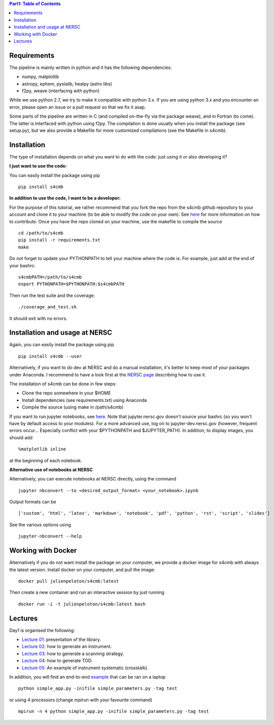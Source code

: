 .. contents:: **Part1: Table of Contents**

Requirements
===============
The pipeline is mainly written in python and it has the following dependencies:

* numpy, matplotlib
* astropy, ephem, pyslalib, healpy (astro libs)
* f2py, weave (interfacing with python)

While we use python 2.7, we try to make it compatible with python 3.x.
If you are using python 3.x and you encounter an error, please open an issue or a
pull request so that we fix it asap.

Some parts of the pipeline are written in C (and compiled on-the-fly via the
package weave), and in Fortran (to come). The latter is interfaced with
python using f2py. The compilation is done usually when you install the
package (see setup.py), but we also provide a Makefile for more
customized compilations (see the Makefile in s4cmb).

Installation
===============
The type of installation depends on what you want to do with the code:
just using it or also developing it?

**I just want to use the code:**

You can easily install the package using pip

::

    pip install s4cmb

**In addition to use the code, I want to be a developer:**

For the purpose of this tutorial, we rather recommend that you fork the repo from
the s4cmb github repository to your account and clone it to your machine (to be able to modify the code on your own).
See `here <https://github.com/JulienPeloton/s4cmb/blob/master/CONTRIBUTING.rst>`_ for more information on how to contribute.
Once you have the repo cloned on your machine, use the makefile to compile the source

::

    cd /path/to/s4cmb
    pip install -r requirements.txt
    make

Do not forget to update your PYTHONPATH to tell your machine where the code is.
For example, just add at the end of your bashrc:

::

    s4cmbPATH=/path/to/s4cmb
    export PYTHONPATH=$PYTHONPATH:$s4cmbPATH

Then run the test suite and the coverage:

::

    ./coverage_and_test.sh

It should exit with no errors.

Installation and usage at NERSC
===============

Again, you can easily install the package using pip

::

    pip install s4cmb --user

Alternatively, if you want to do dev at NERSC and do a manual installation, it's better to keep most of your packages under Anaconda.
I recommend to have a look first at the `NERSC page <https://www.nersc.gov/users/data-analytics/data-analytics-2/python/anaconda-python/>`_ describing how to use it.

The installation of s4cmb can be done in few steps:

* Clone the repo somewhere in your $HOME
* Install dependencies (see requirements.txt) using Anaconda
* Compile the source (using make in /path/s4cmb)

If you want to run jupyter notebooks, see `here <http://www.nersc.gov/users/data-analytics/data-analytics-2/jupyter-and-rstudio/>`_.
Note that jupyter.nersc.gov doesn't source your bashrc (so you won't have by default access to your modules). For a more advanced use,
log on to jupyter-dev.nersc.gov (however, frequent errors occur... Especially conflict with your $PYTHONPATH and $JUPYTER_PATH).
In addition, to display images, you should add

::

    %matplotlib inline

at the beginning of each notebook.

**Alternative use of notebooks at NERSC**

Alternatively, you can execute notebooks at NERSC directly, using the command

::

    jupyter nbconvert --to <desired_output_format> <your_notebook>.ipynb

Output formats can be

::

    ['custom', 'html', 'latex', 'markdown', 'notebook', 'pdf', 'python', 'rst', 'script', 'slides']

See the various options using

::

    jupyter-nbconvert --help


Working with Docker
===============
Alternatively if you do not want install the package on your computer,
we provide a docker image for s4cmb with always the latest version. Install
docker on your computer, and pull the image:

::

    docker pull julienpeloton/s4cmb:latest

Then create a new container and run an interactive session by just running

::

    docker run -i -t julienpeloton/s4cmb:latest bash

Lectures
===============
Day1 is organised the following:

* `Lecture 01 <https://github.com/JulienPeloton/s4cmb-resources/blob/master/Part1/s4cmb_presentation_01.ipynb>`_: presentation of the library.
* `Lecture 02 <https://github.com/JulienPeloton/s4cmb-resources/blob/master/Part1/s4cmb_instrument_02.ipynb>`_: how to generate an instrument.
* `Lecture 03 <https://github.com/JulienPeloton/s4cmb-resources/blob/master/Part1/s4cmb_scanning_strategy_03.ipynb>`_: how to generate a scanning strategy.
* `Lecture 04 <https://github.com/JulienPeloton/s4cmb-resources/blob/master/Part1/s4cmb_tod_04.ipynb>`_: how to generate TOD.
* `Lecture 05 <https://github.com/JulienPeloton/s4cmb-resources/blob/master/Part1/s4cmb_crosstalk_05.ipynb>`_: An example of instrument systematic (crosstalk).

In addition, you will find an end-to-end `example <https://github.com/JulienPeloton/s4cmb-resources/blob/master/Part1/simple_app.py>`_ that can be ran on a laptop

::

    python simple_app.py -inifile simple_parameters.py -tag test

or using 4 processors (change mpirun with your favourite command)

::

    mpirun -n 4 python simple_app.py -inifile simple_parameters.py -tag test
